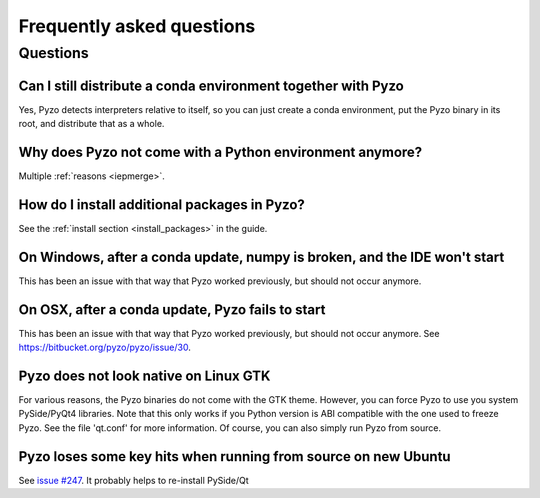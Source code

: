 .. _faq:

--------------------------
Frequently asked questions
--------------------------

Questions
---------


Can I still distribute a conda environment together with Pyzo
=============================================================

Yes, Pyzo detects interpreters relative to itself, so you can just
create a conda environment, put the Pyzo binary in its root, and
distribute that as a whole.



Why does Pyzo not come with a Python environment anymore?
=========================================================

Multiple :ref:`reasons <iepmerge>`.


How do I install additional packages in Pyzo?
=============================================

See the :ref:`install section <install_packages>` in the guide.


On Windows, after a conda update, numpy is broken, and the IDE won't start
==========================================================================

This has been an issue with that way that Pyzo worked previously, but
should not occur anymore.


On OSX, after a conda update, Pyzo fails to start
=================================================

This has been an issue with that way that Pyzo worked previously, but
should not occur anymore. See https://bitbucket.org/pyzo/pyzo/issue/30.


Pyzo does not look native on Linux GTK
======================================

For various reasons, the Pyzo binaries do not come with the GTK theme.
However, you can force Pyzo to use you system PySide/PyQt4 libraries.
Note that this only works if you Python version is ABI compatible with the 
one used to freeze Pyzo. See the file 'qt.conf' for more information.
Of course, you can also simply run Pyzo from source.


Pyzo loses some key hits when running from source on new Ubuntu
===============================================================

See `issue #247 <https://bitbucket.org/iep-project/iep/issue/247/lost-key-hits>`_.
It probably helps to re-install PySide/Qt